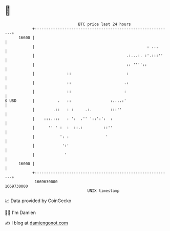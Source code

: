 * 👋

#+begin_example
                                   BTC price last 24 hours                    
               +------------------------------------------------------------+ 
         16600 |                                                            | 
               |                                                 : ...      | 
               |                                        .:...:. :'.:::''    | 
               |                                        :: ''''::           | 
               |              ::                        :                   | 
               |              ::                       .:                   | 
               |              ::                       :                    | 
   $ USD       |          .   ::                 :....:'                    | 
               |        .::   : :     .:.        :::''                      | 
               |    :::.:::   : ':  .'' '::':':  :                          | 
               |      '' ' :  :  ::.:         ::''                          | 
               |           ': :                '                            | 
               |            ':'                                             | 
               |             '                                              | 
         16000 |                                                            | 
               +------------------------------------------------------------+ 
                1669630000                                        1669730000  
                                       UNIX timestamp                         
#+end_example
📈 Data provided by CoinGecko

🧑‍💻 I'm Damien

✍️ I blog at [[https://www.damiengonot.com][damiengonot.com]]
